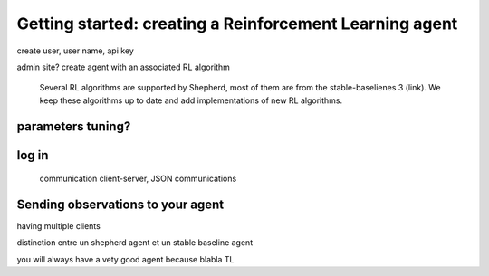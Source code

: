 Getting started: creating a Reinforcement Learning agent
========================================================

create user, user name, api key

admin site?
create agent with an associated RL algorithm

 Several RL algorithms are supported by Shepherd, most of them are from the stable-baselienes 3 (link). We keep these algorithms up to date and add implementations of new RL algorithms.


parameters tuning?
------------------


log in
------
 communication client-server, JSON communications


Sending observations to your agent
----------------------------------


having multiple clients


distinction entre un shepherd agent et un stable baseline agent

you will always have a vety good agent because blabla TL

